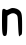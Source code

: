 SplineFontDB: 3.2
FontName: Untitled5
FullName: Untitled5
FamilyName: Untitled5
Weight: Regular
Copyright: Copyright (c) 2020, Krister Olsson
UComments: "2020-3-14: Created with FontForge (http://fontforge.org)"
Version: 001.000
ItalicAngle: 0
UnderlinePosition: -100
UnderlineWidth: 50
Ascent: 800
Descent: 200
InvalidEm: 0
LayerCount: 2
Layer: 0 0 "Back" 1
Layer: 1 0 "Fore" 0
XUID: [1021 847 -1678590679 15053493]
OS2Version: 0
OS2_WeightWidthSlopeOnly: 0
OS2_UseTypoMetrics: 1
CreationTime: 1584237247
ModificationTime: 1584237247
OS2TypoAscent: 0
OS2TypoAOffset: 1
OS2TypoDescent: 0
OS2TypoDOffset: 1
OS2TypoLinegap: 0
OS2WinAscent: 0
OS2WinAOffset: 1
OS2WinDescent: 0
OS2WinDOffset: 1
HheadAscent: 0
HheadAOffset: 1
HheadDescent: 0
HheadDOffset: 1
OS2Vendor: 'PfEd'
DEI: 91125
Encoding: ISO8859-1
UnicodeInterp: none
NameList: AGL For New Fonts
DisplaySize: -48
AntiAlias: 1
FitToEm: 0
BeginChars: 256 1

StartChar: n
Encoding: 110 110 0
Width: 603
Flags: W
VStem: 50.0273 131.861<-99.879 330> 451.412 101.542<-132.992 334.692>
LayerCount: 2
Fore
SplineSet
281.5546875 520.625 m 0
 320.846679688 535.359375 415.377929688 516.232421875 459.49609375 484.620117188 c 0
 542.34375 425.256835938 552.228515625 385.8828125 552.954101562 112.352539062 c 0
 553.57421875 -121.470703125 551.873046875 -137.133789062 524.202148438 -152.352539062 c 0
 508.025390625 -161.25 490.536132812 -174.485351562 485.3359375 -181.764648438 c 0
 471.716796875 -200.83203125 460.942382812 -100.8828125 451.412109375 132.94140625 c 0
 443.6796875 322.647460938 441.685546875 332.908203125 406.5546875 363.823242188 c 0
 358.649414062 405.98046875 299.202148438 405.8671875 235.966796875 363.5 c 2
 185.966796875 330 l 1
 181.888671875 96.1767578125 l 2
 177.733398438 -142.05859375 169.830078125 -175.8828125 118.319335938 -175.8828125 c 0
 61.22265625 -175.8828125 49.345703125 -111.176757812 50.02734375 196.176757812 c 0
 50.6005859375 455 53.4501953125 488.823242188 75.6728515625 500.587890625 c 0
 92.7177734375 509.612304688 110.966796875 506.571289062 133.025390625 491.029296875 c 0
 161.333984375 471.084960938 171.260742188 470.9921875 212.4375 490.293945312 c 0
 238.908203125 502.702148438 269.146484375 515.971679688 281.5546875 520.625 c 0
EndSplineSet
EndChar
EndChars
EndSplineFont
